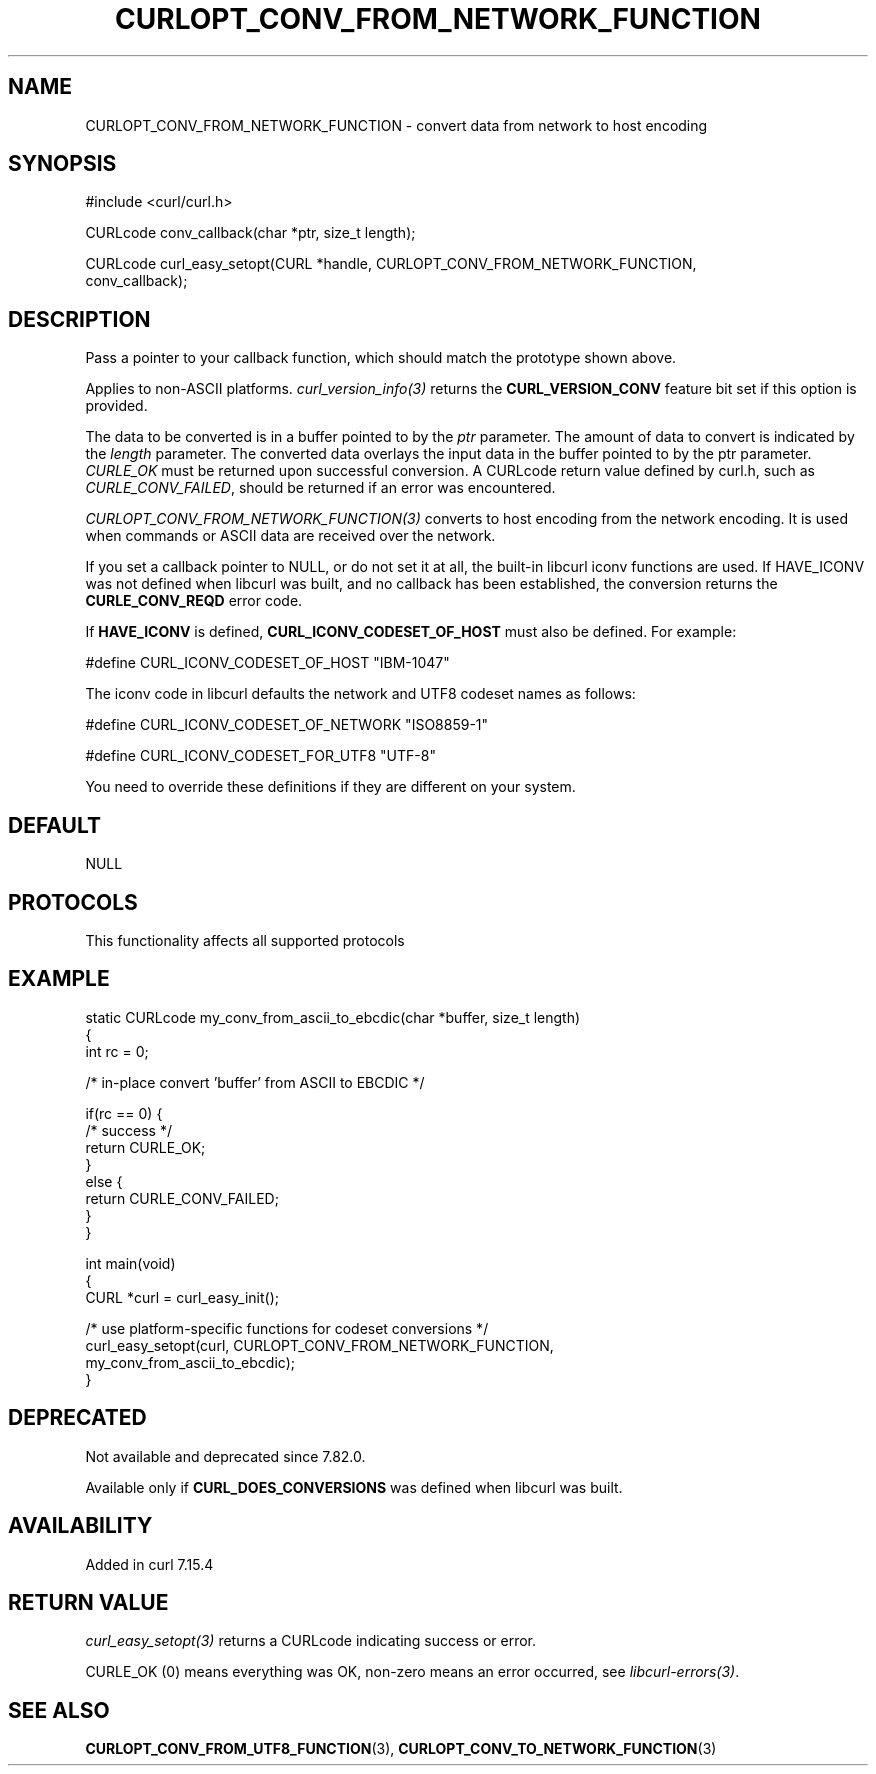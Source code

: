 .\" generated by cd2nroff 0.1 from CURLOPT_CONV_FROM_NETWORK_FUNCTION.md
.TH CURLOPT_CONV_FROM_NETWORK_FUNCTION 3 "2025-04-05" libcurl
.SH NAME
CURLOPT_CONV_FROM_NETWORK_FUNCTION \- convert data from network to host encoding
.SH SYNOPSIS
.nf
#include <curl/curl.h>

CURLcode conv_callback(char *ptr, size_t length);

CURLcode curl_easy_setopt(CURL *handle, CURLOPT_CONV_FROM_NETWORK_FUNCTION,
                          conv_callback);
.fi
.SH DESCRIPTION
Pass a pointer to your callback function, which should match the prototype
shown above.

Applies to non\-ASCII platforms. \fIcurl_version_info(3)\fP returns the
\fBCURL_VERSION_CONV\fP feature bit set if this option is provided.

The data to be converted is in a buffer pointed to by the \fIptr\fP parameter.
The amount of data to convert is indicated by the \fIlength\fP parameter. The
converted data overlays the input data in the buffer pointed to by the ptr
parameter. \fICURLE_OK\fP must be returned upon successful conversion. A
CURLcode return value defined by curl.h, such as \fICURLE_CONV_FAILED\fP,
should be returned if an error was encountered.

\fICURLOPT_CONV_FROM_NETWORK_FUNCTION(3)\fP converts to host encoding from the
network encoding. It is used when commands or ASCII data are received over the
network.

If you set a callback pointer to NULL, or do not set it at all, the built\-in
libcurl iconv functions are used. If HAVE_ICONV was not defined when libcurl
was built, and no callback has been established, the conversion returns the
\fBCURLE_CONV_REQD\fP error code.

If \fBHAVE_ICONV\fP is defined, \fBCURL_ICONV_CODESET_OF_HOST\fP must also be
defined. For example:

.nf
#define CURL_ICONV_CODESET_OF_HOST "IBM-1047"
.fi

The iconv code in libcurl defaults the network and UTF8 codeset names as
follows:

.nf
#define CURL_ICONV_CODESET_OF_NETWORK "ISO8859-1"

#define CURL_ICONV_CODESET_FOR_UTF8  "UTF-8"
.fi

You need to override these definitions if they are different on your system.
.SH DEFAULT
NULL
.SH PROTOCOLS
This functionality affects all supported protocols
.SH EXAMPLE
.nf
static CURLcode my_conv_from_ascii_to_ebcdic(char *buffer, size_t length)
{
  int rc = 0;

  /* in-place convert 'buffer' from ASCII to EBCDIC */

  if(rc == 0) {
    /* success */
    return CURLE_OK;
  }
  else {
    return CURLE_CONV_FAILED;
  }
}

int main(void)
{
  CURL *curl = curl_easy_init();

  /* use platform-specific functions for codeset conversions */
  curl_easy_setopt(curl, CURLOPT_CONV_FROM_NETWORK_FUNCTION,
                   my_conv_from_ascii_to_ebcdic);
}
.fi
.SH DEPRECATED
Not available and deprecated since 7.82.0.

Available only if \fBCURL_DOES_CONVERSIONS\fP was defined when libcurl was
built.
.SH AVAILABILITY
Added in curl 7.15.4
.SH RETURN VALUE
\fIcurl_easy_setopt(3)\fP returns a CURLcode indicating success or error.

CURLE_OK (0) means everything was OK, non\-zero means an error occurred, see
\fIlibcurl\-errors(3)\fP.
.SH SEE ALSO
.BR CURLOPT_CONV_FROM_UTF8_FUNCTION (3),
.BR CURLOPT_CONV_TO_NETWORK_FUNCTION (3)
